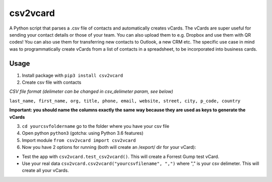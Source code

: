 csv2vcard
=========
A Python script that parses a .csv file of contacts and automatically creates vCards. The vCards are super useful for sending your contact details or those of your team. You can also upload them to e.g. Dropbox and use them with QR codes! You can also use them for transferring new contacts to Outlook, a new CRM etc. The specific use case in mind was to programmatically create vCards from a list of contacts in a spreadsheet, to be incorporated into business cards.

Usage
-----

1. Install package with ``pip3 install csv2vcard``

2. Create csv file with contacts

*CSV file format (delimeter can be changed in csv_delimeter param, see below)*

``last_name, first_name, org, title, phone, email, website, street, city, p_code, country``

**Important: you should name the columns exactly the same way because they are used as keys to generate the vCards**

3. ``cd yourcsvfoldername`` go to the folder where you have your csv file

4. Open python ``python3`` (gotcha: using Python 3.6 features)

5. Import module ``from csv2vcard import csv2vcard``

6. Now you have 2 options for running (both will create an /export/ dir for your vCard):

- Test the app with ``csv2vcard.test_csv2vcard()``. This will create a Forrest Gump test vCard.
- Use your real data ``csv2vcard.csv2vcard("yourcsvfilename", ",")`` where ","  is your csv delimeter. This will create all your vCards.
